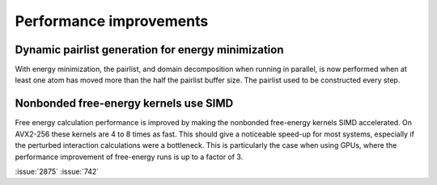 Performance improvements
^^^^^^^^^^^^^^^^^^^^^^^^

.. Note to developers!
   Please use """"""" to underline the individual entries for fixed issues in the subfolders,
   otherwise the formatting on the webpage is messed up.
   Also, please use the syntax :issue:`number` to reference issues on GitLab, without the
   a space between the colon and number!

Dynamic pairlist generation for energy minimization
"""""""""""""""""""""""""""""""""""""""""""""""""""

With energy minimization, the pairlist, and domain decomposition when running
in parallel, is now performed when at least one atom has moved more than the
half the pairlist buffer size. The pairlist used to be constructed every step.

Nonbonded free-energy kernels use SIMD
""""""""""""""""""""""""""""""""""""""

Free energy calculation performance is improved by making the nonbonded free-energy
kernels SIMD accelerated. On AVX2-256 these kernels are 4 to 8 times as fast.
This should give a noticeable speed-up for most systems, especially if the
perturbed interaction calculations were a bottleneck. This is particularly the
case when using GPUs, where the performance improvement of free-energy runs is
up to a factor of 3.

:issue:`2875`
:issue:`742`
